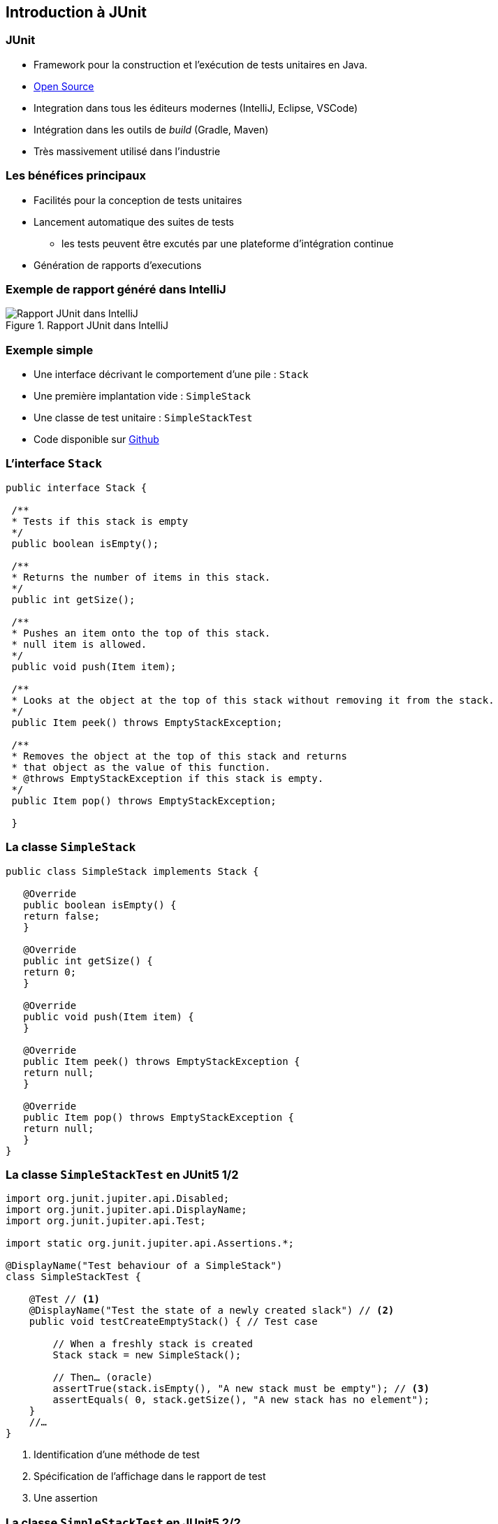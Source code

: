 == Introduction à JUnit 

=== JUnit

* Framework pour la construction et l'exécution de tests unitaires en Java.
* https://github.com/junit-team/junit[Open Source]
* Integration dans tous les éditeurs modernes (IntelliJ, Eclipse, VSCode) 
* Intégration dans les outils de _build_ (Gradle, Maven)
* Très massivement utilisé dans l'industrie

=== Les bénéfices principaux

* Facilités pour la conception de tests unitaires
* Lancement automatique des suites de tests
** les tests peuvent être excutés par une plateforme d'intégration continue 
* Génération de rapports d'executions

=== Exemple de rapport généré dans IntelliJ

.Rapport JUnit dans IntelliJ
image::rapport-junit.png[Rapport JUnit dans IntelliJ]

=== Exemple simple 

* Une interface décrivant le comportement d'une pile : ``Stack``
* Une première implantation vide : ``SimpleStack``
* Une classe de test unitaire : ``SimpleStackTest``
* Code disponible sur https://github.com/MyPedagogicalRessources/SimpleStack[Github]

=== L'interface ``Stack``

[source,Java]
----
public interface Stack {

 /**
 * Tests if this stack is empty
 */
 public boolean isEmpty();

 /**
 * Returns the number of items in this stack.
 */
 public int getSize();

 /**
 * Pushes an item onto the top of this stack.
 * null item is allowed.
 */
 public void push(Item item);

 /**
 * Looks at the object at the top of this stack without removing it from the stack.
 */
 public Item peek() throws EmptyStackException;

 /**
 * Removes the object at the top of this stack and returns 
 * that object as the value of this function.
 * @throws EmptyStackException if this stack is empty.
 */
 public Item pop() throws EmptyStackException;

 }
----

=== La classe ``SimpleStack``

[source,Java]
----
public class SimpleStack implements Stack {
    
   @Override
   public boolean isEmpty() {
   return false;
   }
    
   @Override
   public int getSize() {
   return 0;
   }
    
   @Override
   public void push(Item item) {
   }
    
   @Override
   public Item peek() throws EmptyStackException {
   return null;
   }
    
   @Override
   public Item pop() throws EmptyStackException {
   return null;
   }
}
----

=== La classe ``SimpleStackTest`` en JUnit5 1/2

[source,Java]
----
import org.junit.jupiter.api.Disabled;
import org.junit.jupiter.api.DisplayName;
import org.junit.jupiter.api.Test;

import static org.junit.jupiter.api.Assertions.*;

@DisplayName("Test behaviour of a SimpleStack")
class SimpleStackTest {

    @Test // <1>
    @DisplayName("Test the state of a newly created slack") // <2>
    public void testCreateEmptyStack() { // Test case

        // When a freshly stack is created
        Stack stack = new SimpleStack();

        // Then… (oracle)
        assertTrue(stack.isEmpty(), "A new stack must be empty"); // <3>
        assertEquals( 0, stack.getSize(), "A new stack has no element");
    }
    //…
}
----
<1> Identification d'une méthode de test
<2> Spécification de l'affichage dans le rapport de test
<3> Une assertion

=== La classe ``SimpleStackTest`` en JUnit5 2/2

[source,Java]
----
    //...
    @Test
    @Disabled // <1>
    @DisplayName("Test limit when trying to pop an empty stack")
    public void testPopOnEmptyStack()  {
        // Given an empty stack
        Stack stack = new SimpleStack();

        // When we "pop" the stack, should throws an EmptyStackException.
        //assertThrows(EmptyStackException.class, ()->stack.pop()); <3>
        assertThrows(EmptyStackException.class, stack::pop, "EmptyStackException not thrown"); // <2>
    }
    // ...
----
<1> Permet de désactiver le test
<2> Assertion spécifique pour tester une levée d'exception
<3> Variante de l'assertion qui utilise une lambda expression

=== La classe ``SimpleStackTest`` - rapport de test

.Rapport de tests dans IntelliJ
image::rapport-junit-failures.png[]

=== Terminologie JUnit

Classe de test:: contient plusieurs cas de test (sur la même classe)
Méthode de test:: un scénario de test (sur une méthode)
Assertion:: expression dont on veut vérifier la véracité
Fixture:: construction d'un état commun à plusieurs cas de test
Suite de test:: regroupement de classes de test qui peuvent être exécutées ensemble

=== Assertions principales

Une assertion non satisfaite lève une Error.

[cols="1,1"]
|===
|Instruction | Description 

|fail(message)
|Déclenche un échec de la méthode de test

|assertTrue(condition, [message])
|Teste si la condition est vraie

|assertEquals(expected, actual, [message])
|Teste si les valeurs sont égales

|assertSame(expected, actual, [message])
|Teste si les variables référencent le même objet

|assertNotSame(expected, actual, [message])
|Teste si les variables ne référencent pas le même objet

|assertNull(object, [message])
|Teste si l'objet est null

|assertNotNull(object, [message])
|Teste si l'objet n'est pas null

|assertThrows(expectableThrowableType, executableCode,  [message])
|Teste si le code exécutable lève une exception du type attentu
|=== 

=== Annotations principales

[cols="1,1"]
|===
|Annotation | Description 

|@Test
|Définit une méthode de test

|@Before
|Méthode exécutée avant chaque méthode de test

|@After
|Méthode exécutée après chaque méthode de test

|@BeforeAll
|Méthode exécutée avant la première méthode de test


|@AfterAll
|Méthode exécutée après la dernière méthode de test
|===

=== Conseils pratiques

* Une classe de test par classe 
** ``<nomClasse>Test``
* Une ou plusieurs méthodes de test par méthode de classe 
** ``test<nomMethode>[<cas>][<attendu>]``
* Fichiers sources des classes de test séparés des fichiers sources des classes principales.
** ``/src/\*`` et ``test/*`` 